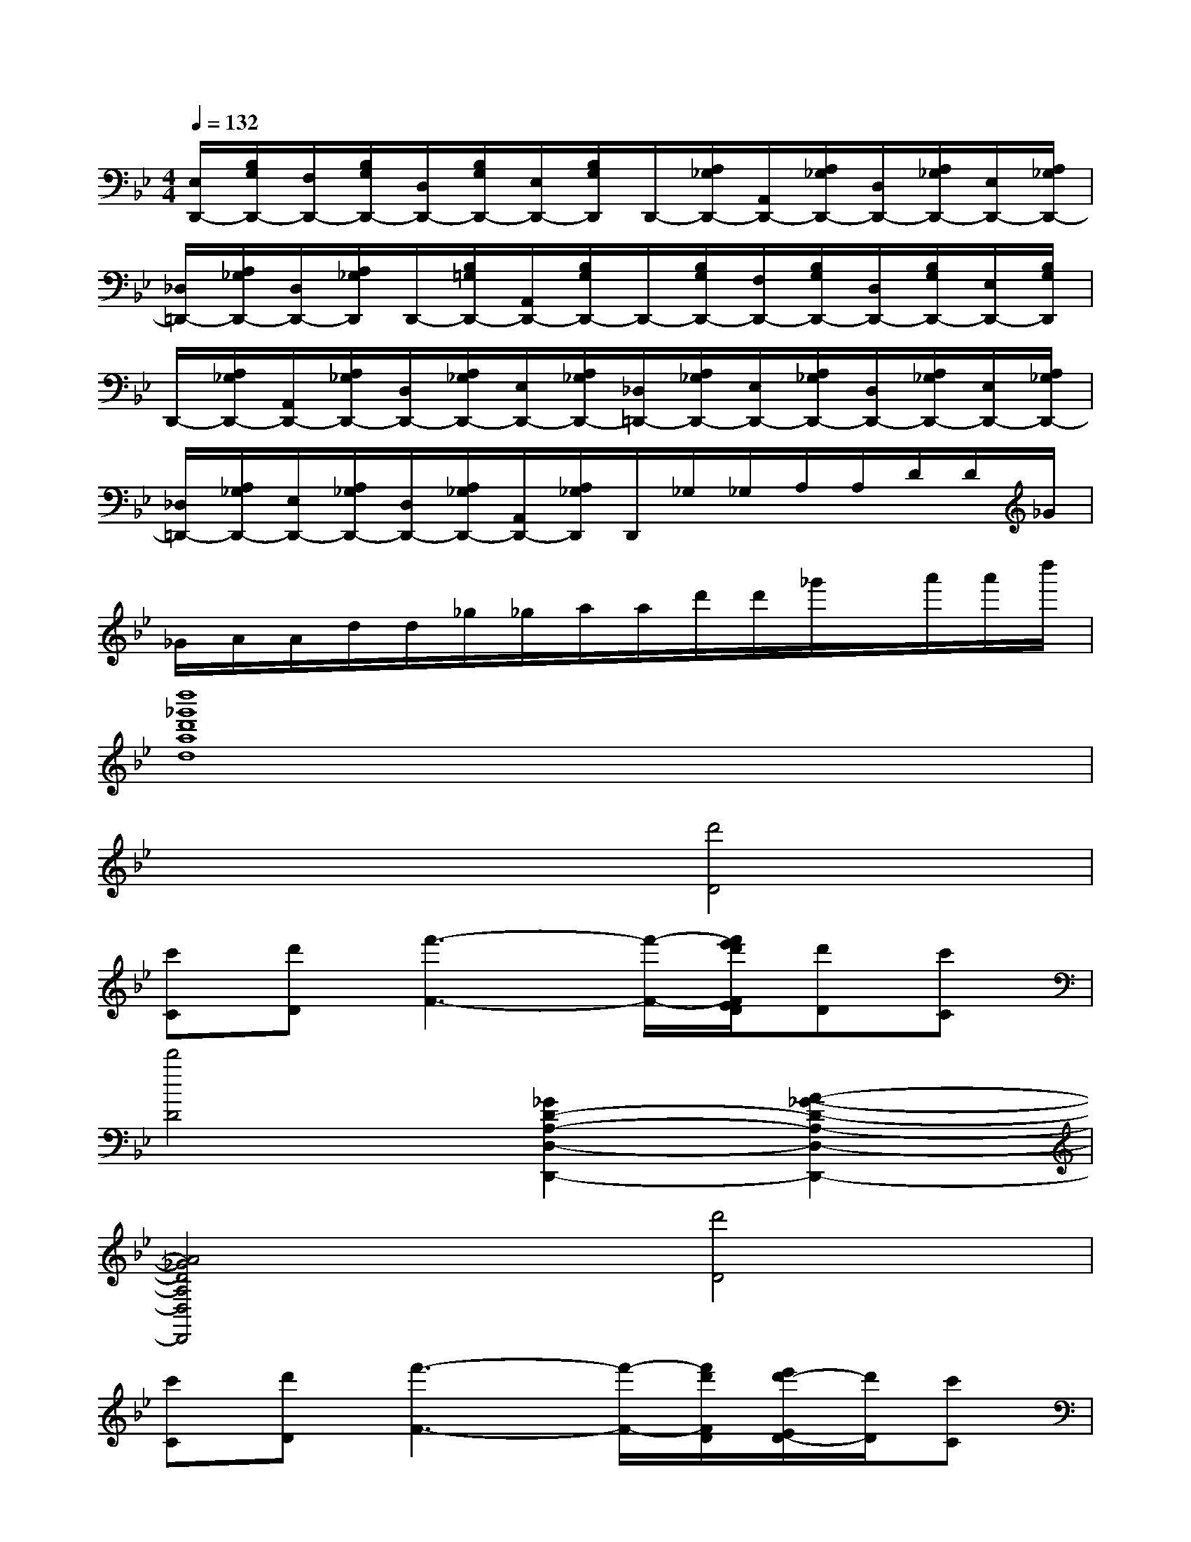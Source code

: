 X:1
T:
M:4/4
L:1/8
Q:1/4=132
K:Bb%2flats
V:1
[E,/2D,,/2-][B,/2G,/2D,,/2-][F,/2D,,/2-][B,/2G,/2D,,/2-][D,/2D,,/2-][B,/2G,/2D,,/2-][E,/2D,,/2-][B,/2G,/2D,,/2]D,,/2-[A,/2_G,/2D,,/2-][A,,/2D,,/2-][A,/2_G,/2D,,/2-][D,/2D,,/2-][A,/2_G,/2D,,/2-][E,/2D,,/2-][A,/2_G,/2D,,/2-]|
[_D,/2=D,,/2-][A,/2_G,/2D,,/2-][D,/2D,,/2-][A,/2_G,/2D,,/2]D,,/2-[B,/2=G,/2D,,/2-][A,,/2D,,/2-][B,/2G,/2D,,/2-]D,,/2-[B,/2G,/2D,,/2-][F,/2D,,/2-][B,/2G,/2D,,/2-][D,/2D,,/2-][B,/2G,/2D,,/2-][E,/2D,,/2-][B,/2G,/2D,,/2]|
D,,/2-[A,/2_G,/2D,,/2-][A,,/2D,,/2-][A,/2_G,/2D,,/2-][D,/2D,,/2-][A,/2_G,/2D,,/2-][E,/2D,,/2-][A,/2_G,/2D,,/2-][_D,/2=D,,/2-][A,/2_G,/2D,,/2-][E,/2D,,/2-][A,/2_G,/2D,,/2-][D,/2D,,/2-][A,/2_G,/2D,,/2-][E,/2D,,/2-][A,/2_G,/2D,,/2-]|
[_D,/2=D,,/2-][A,/2_G,/2D,,/2-][E,/2D,,/2-][A,/2_G,/2D,,/2-][D,/2D,,/2-][A,/2_G,/2D,,/2-][A,,/2D,,/2-][A,/2_G,/2D,,/2]D,,/2_G,/2_G,/2A,/2A,/2D/2D/2_G/2|
_G/2A/2A/2d/2d/2_g/2_g/2a/2a/2d'/2d'/2_g'/2x/2a'/2a'/2d''/2|
[d''8_g'8d'8a8d8]|
x4[d'4D4]|
[c'C][d'D][f'3-F3-][f'/2-F/2-][f'/2e'/2d'/2F/2E/2D/2][d'D][c'C]|
[d'4D4][_G2D2-A,2-D,2-D,,2-][A2-_G2-D2-A,2-D,2-D,,2-]|
[A4_G4D4A,4D,4D,,4][d'4D4]|
[c'C][d'D][f'3-F3-][f'/2-F/2-][f'/2d'/2F/2D/2][e'/2d'/2-E/2D/2-][d'/2D/2][c'C]|
[d'4D4][D2B,2-F,2-B,,2-B,,,2-][F2-D2-B,2-F,2-B,,2-B,,,2-]|
[F4D4B,4F,4B,,4B,,,4][d'4D4]|
[_d'3-_D3-][_d'/2_D/2][c'/2b/2C/2B,/2][bB,][aA,][=gG,][bB,]|
[a4A,4][_G2=D2-A,2-D,2-D,,2-][A2-_G2-D2-A,2-D,2-D,,2-]|
[A4_G4D4A,4D,4D,,4][d'4D4]